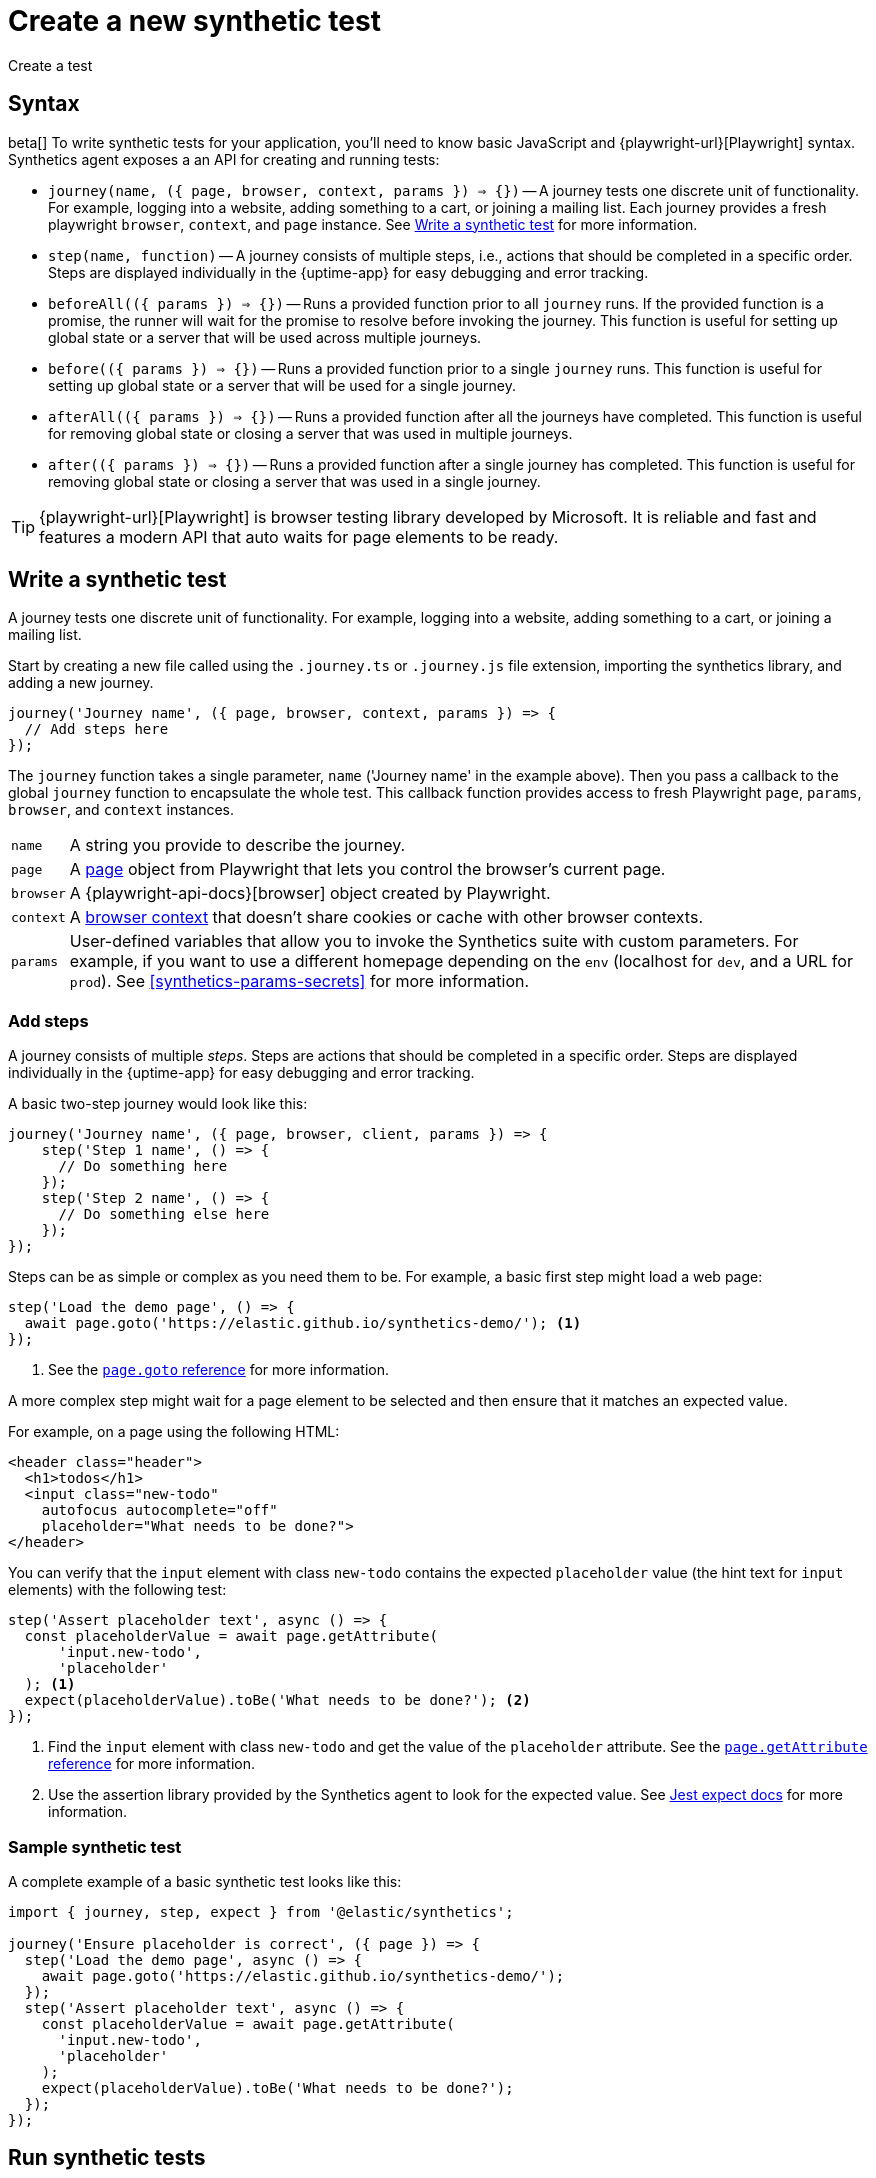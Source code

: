 [[synthetics-create-test]]
= Create a new synthetic test

++++
<titleabbrev>Create a test</titleabbrev>
++++

[discrete]
[[synthetics-syntax]]
== Syntax

beta[] To write synthetic tests for your application, you'll need to know basic JavaScript and
{playwright-url}[Playwright] syntax.
Synthetics agent exposes a an API for creating and running tests:

* `journey(name, ({ page, browser, context, params }) => {})` -- A journey tests one discrete unit of functionality.
For example, logging into a website, adding something to a cart, or joining a mailing list.
Each journey provides a fresh playwright `browser`, `context`, and `page` instance.
See <<synthetics-create-journey>> for more information.
* `step(name, function)` -- A journey consists of multiple steps, i.e., actions that should be completed in a specific order.
Steps are displayed individually in the {uptime-app} for easy debugging and error tracking.
* `beforeAll(({ params }) => {})` -- Runs a provided function prior to all `journey` runs.
If the provided function is a promise, the runner will wait for the promise to resolve before invoking the journey.
This function is useful for setting up global state or a server that will be used across multiple journeys.
* `before(({ params }) => {})` -- Runs a provided function prior to a single `journey` runs.
This function is useful for setting up global state or a server that will be used for a single journey.
* `afterAll(({ params }) => {})` -- Runs a provided function after all the journeys have completed.
This function is useful for removing global state or closing a server that was used in multiple journeys.
* `after(({ params }) => {})` -- Runs a provided function after a single journey has completed.
This function is useful for removing global state or closing a server that was used in a single journey.

TIP: {playwright-url}[Playwright] is browser testing library developed by Microsoft.
It is reliable and fast and features a modern API that auto waits for page elements to be ready.

// [discrete]
// [[synthetics-install]]
// == Install Elastic Synthetics

// Create a new https://docs.npmjs.com/cli/v7/commands/npm-init[NPM/Node.js project].
// Then, install the synthetics runner as a dev-dependency using `npm install -D @elastic/synthetics`.

[discrete]
[[synthetics-create-journey]]
== Write a synthetic test

A journey tests one discrete unit of functionality.
For example, logging into a website, adding something to a cart, or joining a mailing list.

Start by creating a new file called using the `.journey.ts` or `.journey.js` file extension,
importing the synthetics library, and adding a new journey.

[source,js]
----
journey('Journey name', ({ page, browser, context, params }) => {
  // Add steps here
});
----

The `journey` function takes a single parameter, `name` ('Journey name' in the example above).
Then you pass a callback to the global `journey` function to encapsulate the whole test.
This callback function provides access to fresh Playwright `page`, `params`, `browser`, and `context` instances.

[horizontal]
`name`::        A string you provide to describe the journey.
`page`::        A https://playwright.dev/docs/api/class-page[page] object from Playwright
                that lets you control the browser's current page.
`browser`::     A {playwright-api-docs}[browser] object created by Playwright.
`context`::     A https://playwright.dev/docs/api/class-browsercontext[browser context] 
                that doesn't share cookies or cache with other browser contexts.
`params`::      User-defined variables that allow you to invoke the Synthetics suite with custom parameters.
                For example, if you want to use a different homepage depending on the `env`
                (localhost for `dev`, and a URL for `prod`). See <<synthetics-params-secrets>>
                for more information.


[discrete]
[[synthetics-create-step]]
=== Add steps

A journey consists of multiple _steps_. Steps are actions that should be completed in a specific order.
Steps are displayed individually in the {uptime-app} for easy debugging and error tracking.

A basic two-step journey would look like this:

[source,js]
----
journey('Journey name', ({ page, browser, client, params }) => {
    step('Step 1 name', () => {
      // Do something here
    });
    step('Step 2 name', () => {
      // Do something else here
    });
});
----

Steps can be as simple or complex as you need them to be.
For example, a basic first step might load a web page:

[source,js]
----
step('Load the demo page', () => {
  await page.goto('https://elastic.github.io/synthetics-demo/'); <1>
});
----
<1> See the https://playwright.dev/docs/api/class-page#page-goto[`page.goto` reference] for more information.

A more complex step might wait for a page element to be selected
and then ensure that it matches an expected value.

For example, on a page using the following HTML:

[source,html]
----
<header class="header">
  <h1>todos</h1>
  <input class="new-todo"
    autofocus autocomplete="off"
    placeholder="What needs to be done?">
</header>
----

You can verify that the `input` element with class `new-todo` contains the expected `placeholder` value
(the hint text for `input` elements) with the following test:

[source,js]
----
step('Assert placeholder text', async () => {
  const placeholderValue = await page.getAttribute(
      'input.new-todo',
      'placeholder'
  ); <1>
  expect(placeholderValue).toBe('What needs to be done?'); <2>
});
----
<1> Find the `input` element with class `new-todo` and get the value of the `placeholder` attribute. See the https://playwright.dev/docs/api/class-page#page-get-attribute[`page.getAttribute` reference] for more information.
<2> Use the assertion library provided by the Synthetics agent to look for the
expected value. See https://jestjs.io/docs/expect[Jest expect docs] for more information.

[discrete]
[[synthetics-sample-test]]
=== Sample synthetic test

A complete example of a basic synthetic test looks like this:

[source,js]
----
import { journey, step, expect } from '@elastic/synthetics';

journey('Ensure placeholder is correct', ({ page }) => {
  step('Load the demo page', async () => {
    await page.goto('https://elastic.github.io/synthetics-demo/');
  });
  step('Assert placeholder text', async () => {
    const placeholderValue = await page.getAttribute(
      'input.new-todo',
      'placeholder'
    );
    expect(placeholderValue).toBe('What needs to be done?');
  });
});
----

[discrete]
[[synthetic-run-tests]]
== Run synthetic tests

There are two ways to run synthetic tests:

* If you want to invoke a single journey with few steps, <<synthetics-inline-journey,run an inline journey>>.
This can be more efficient, but has some limitations like not supporting dependencies.
* If you have any dependencies, you have a complex test suite, or your tests need to live with your
application code, <<synthetics-test-suite,run a test suite>>. Any dependencies need to be defined with an
`import` outside of the `journey` object and run via the test suite.

[discrete]
[[synthetics-inline-journey]]
=== Run an inline journey

The easiest way to run a synthetic test is by creating an inline journey.
The `journey` keyword isn't required, and access to variables like `page` and `params` is automatic.
You cannot `import` any dependencies using inline scripts.

To test an inline example locally, change into the directory of your test
and pipe the file contents to the `npx @elastic/synthetics` command.

For example, create a `sample.js` file containing steps:

[source,js]
----
step("load homepage", async () => {
    await page.goto('https://www.elastic.co');
});
step("hover over products menu", async () => {
    await page.hover('css=[data-nav-item=products]');
});
----

Then test the sample file:

[source,sh]
----
cat path/to/sample.js | npx @elastic/synthetics --inline
----

And you'll get a response similar to:

[source,sh]
----
Journey: inline
   ✓  Step: 'load homepage' succeeded (1831 ms)
   ✓  Step: 'hover over products menu' succeeded (97 ms)

 2 passed (2511 ms)
----

After testing locally, you can copy the script into your
Elastic Synthetics integration configuration or `heartbeat.yml`.

* **{agent} and {fleet}**: Add an inline journey when configuring the Elastic Synthetics integration.
In Monitor settings, use Monitor Type "Browser" and switch the Source Type to "Inline script".
See <<synthetics-quickstart-fleet>> for details.
* **{heartbeat}**: Copy and paste your test steps into `heartbeat.yml`.
{heartbeat} spawns a separate Node.js process, schedules your tests, and runs them on a chromium browser.
You can jump to <<synthetics-quickstart-step-two>> if you're using the the provided Docker
project template or spin up {heartbeat} yourself.

[discrete]
[[synthetics-test-suite]]
=== Run a test suite

If you have a suite of tests to implement, you can use Elastic Synthetics as a library.
In this method, you use Docker to run both {heartbeat} and `elastic-synthetics`.

To test an inline example locally, start by installing the `@elastic/synthetics` package globally:

[source,sh]
----
npm install -g @elastic/synthetics
----

Then write your tests:

. Create a new https://docs.npmjs.com/cli/v7/commands/npm-init[NPM/Node.js project].
. Create a `javascript` or `typescript` file that imports your tests.
All synthetic test files must use the `.journey.ts` or `.journey.js` file extension.
. Compile everything together.

Find examples in the https://github.com/elastic/synthetics[elastic/synthetics] repository.
If you'd like to test an example locally, clone the repo and install the example:

[source,sh]
----
# Check out the synthetics repo and included examples
git clone git@github.com:elastic/synthetics.git &&\
cd synthetics/examples/todos/ &&\
# Install all required dependencies for the todos example
npm install
----

You are now inside the a synthetics test suite, which is also an NPM project.
You can now run the provided tests. By default only files matching the filename `*.journey.(ts|js)*`
will be run.

[source,sh]
----
# Run tests on the current directory. The dot `.` indicates
# that it should run all tests in the current directory.
npx @elastic/synthetics .
----

After testing locally, you can run the test suite using the
Elastic Synthetics integration configuration or `heartbeat.yml`.

* **{agent} and {fleet}**: Add a test suite when configuring the Elastic Synthetics integration.
Use Monitor Type "Browser" and use the Source Type "Zip URL" pointing to a zip file containing the test project.
See <<synthetics-quickstart-fleet>> for details.
* **{heartbeat}**: Copy and paste the path to your zip file into `heartbeat.yml`.
You can jump to <<synthetics-quickstart-step-two>> if you're using the the provided Docker
project template or spin up {heartbeat} yourself.

[discrete]
[[synthetics-ci]]
=== Run on CI

In addition to replacing your end-to-end tests locally, you can run a synthetic test suite on your CI environment.

You can run `@elastic/synthetics` in a CI environment to execute journeys.
Elastic's synthetics runnercan output results in multiple formats, including JSON and JUnit
(the standard format supported by most CI platforms).
If any of your journeys fail, it will yield a non-zero exit code, which most CI systems pick up as a failure. 

You can see an example using GitHub Actions in the
https://github.com/elastic/synthetics-demo/blob/main/.github/workflows/run-synthetics.yml[elastic/synthetics] repository.
This example sets up a job that executes the synthetics runner and tells the runner to yield results in a JUnit format.